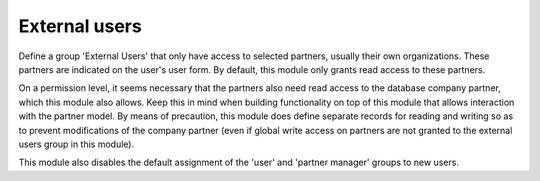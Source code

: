 External users
==============

Define a group 'External Users' that only have access to selected partners,
usually their own organizations. These partners are indicated on the user's user
form. By default, this module only grants read access to these partners.

On a permission level, it seems necessary that the partners also need read access
to the database company partner, which this module also allows. Keep this in mind
when building functionality on top of this module that allows interaction with
the partner model. By means of precaution, this module does define separate
records for reading and writing so as to prevent modifications of the company
partner (even if global write access on partners are not granted to the external
users group in this module).

This module also disables the default assignment of the 'user' and 'partner manager'
groups to new users.
